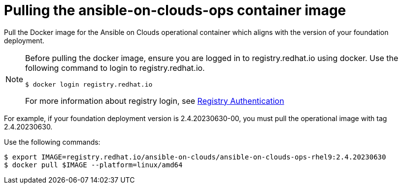 [id="con-aws-pull-container-image_{context}"]

= Pulling the ansible-on-clouds-ops container image

Pull the Docker image for the Ansible on Clouds operational container which aligns with the version of your foundation deployment.

[NOTE]
====
Before pulling the docker image, ensure you are logged in to registry.redhat.io using docker. Use the following command to login to registry.redhat.io.
[literal, options="nowrap" subs="+attributes"]
----
$ docker login registry.redhat.io
----
For more information about registry login, see link:https://access.redhat.com/RegistryAuthentication[Registry Authentication]
====

For example, if your foundation deployment version is 2.4.20230630-00, you must pull the operational image with tag 2.4.20230630.

Use the following commands:

[literal, options="nowrap" subs="+attributes"]
----
$ export IMAGE=registry.redhat.io/ansible-on-clouds/ansible-on-clouds-ops-rhel9:2.4.20230630
$ docker pull $IMAGE --platform=linux/amd64
----
